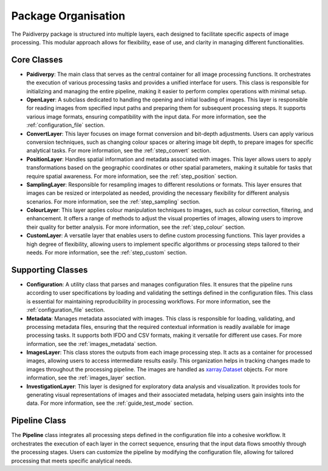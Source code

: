 .. _package_organisation:

Package Organisation
====================

The Paidiverpy package is structured into multiple layers, each designed to facilitate specific aspects of image processing. This modular approach allows for flexibility, ease of use, and clarity in managing different functionalities.

.. image:: _static/paidiver_organisation.jpg

Core Classes
------------------

- **Paidiverpy**: The main class that serves as the central container for all image processing functions. It orchestrates the execution of various processing tasks and provides a unified interface for users. This class is responsible for initializing and managing the entire pipeline, making it easier to perform complex operations with minimal setup.

- **OpenLayer**: A subclass dedicated to handling the opening and initial loading of images. This layer is responsible for reading images from specified input paths and preparing them for subsequent processing steps. It supports various image formats, ensuring compatibility with the input data. For more information, see the :ref:`configuration_file` section.

- **ConvertLayer**: This layer focuses on image format conversion and bit-depth adjustments. Users can apply various conversion techniques, such as changing colour spaces or altering image bit depth, to prepare images for specific analytical tasks. For more information, see the :ref:`step_convert` section.

- **PositionLayer**: Handles spatial information and metadata associated with images. This layer allows users to apply transformations based on the geographic coordinates or other spatial parameters, making it suitable for tasks that require spatial awareness. For more information, see the :ref:`step_position` section.

- **SamplingLayer**: Responsible for resampling images to different resolutions or formats. This layer ensures that images can be resized or interpolated as needed, providing the necessary flexibility for different analysis scenarios. For more information, see the :ref:`step_sampling` section.

- **ColourLayer**: This layer applies colour manipulation techniques to images, such as colour correction, filtering, and enhancement. It offers a range of methods to adjust the visual properties of images, allowing users to improve their quality for better analysis. For more information, see the :ref:`step_colour` section.

- **CustomLayer**: A versatile layer that enables users to define custom processing functions. This layer provides a high degree of flexibility, allowing users to implement specific algorithms or processing steps tailored to their needs. For more information, see the :ref:`step_custom` section.

Supporting Classes
------------------

- **Configuration**: A utility class that parses and manages configuration files. It ensures that the pipeline runs according to user specifications by loading and validating the settings defined in the configuration files. This class is essential for maintaining reproducibility in processing workflows. For more information, see the :ref:`configuration_file` section.

- **Metadata**: Manages metadata associated with images. This class is responsible for loading, validating, and processing metadata files, ensuring that the required contextual information is readily available for image processing tasks. It supports both IFDO and CSV formats, making it versatile for different use cases. For more information, see the :ref:`images_metadata` section.

- **ImagesLayer**: This class stores the outputs from each image processing step. It acts as a container for processed images, allowing users to access intermediate results easily. This organization helps in tracking changes made to images throughout the processing pipeline. The images are handled as `xarray.Dataset <https://xarray.pydata.org/en/stable/>`_ objects. For more information, see the :ref:`images_layer` section.

- **InvestigationLayer**: This layer is designed for exploratory data analysis and visualization. It provides tools for generating visual representations of images and their associated metadata, helping users gain insights into the data. For more information, see the :ref:`guide_test_mode` section.

Pipeline Class
------------------

The **Pipeline** class integrates all processing steps defined in the configuration file into a cohesive workflow. It orchestrates the execution of each layer in the correct sequence, ensuring that the input data flows smoothly through the processing stages. Users can customize the pipeline by modifying the configuration file, allowing for tailored processing that meets specific analytical needs.
